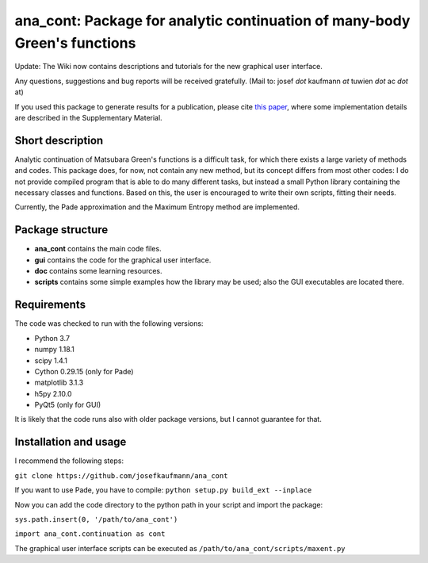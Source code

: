 ana_cont: Package for analytic continuation of many-body Green's functions
=====

Update: The Wiki now contains descriptions and tutorials for the new graphical user interface.

Any questions, suggestions and bug reports will be received gratefully. 
(Mail to: josef *dot* kaufmann *at* tuwien *dot* ac *dot* at)

If you used this package to generate results for a publication, please cite 
`this paper <https://journals.aps.org/prl/abstract/10.1103/PhysRevLett.122.127601>`_,
where some implementation details are described in the Supplementary Material.

Short description
-----------------
Analytic continuation of Matsubara Green's functions is a difficult task,
for which there exists a large variety of methods and codes. 
This package does, for now, not contain any new method, but its concept
differs from most other codes: I do not provide compiled program that
is able to do many different tasks, but instead a small Python library
containing the necessary classes and functions. Based on this, the user
is encouraged to write their own scripts, fitting their needs.

Currently, the Pade approximation and the Maximum Entropy method
are implemented. 


Package structure
-----------------
* **ana_cont** contains the main code files.
* **gui** contains the code for the graphical user interface.
* **doc** contains some learning resources.
* **scripts** contains some simple examples how the library may be used; also the GUI executables are located there.

Requirements
-------------
The code was checked to run with the following versions:

* Python 3.7
* numpy 1.18.1
* scipy 1.4.1
* Cython 0.29.15 (only for Pade)
* matplotlib 3.1.3
* h5py 2.10.0
* PyQt5 (only for GUI)

It is likely that the code runs also with older package versions,
but I cannot guarantee for that.


Installation and usage
--------------

I recommend the following steps:

``git clone https://github.com/josefkaufmann/ana_cont``

If you want to use Pade, you have to compile:
``python setup.py build_ext --inplace``

Now you can add the code directory to the python path in your script
and import the package:

``sys.path.insert(0, '/path/to/ana_cont')``

``import ana_cont.continuation as cont``

The graphical user interface scripts can be executed as
``/path/to/ana_cont/scripts/maxent.py``
